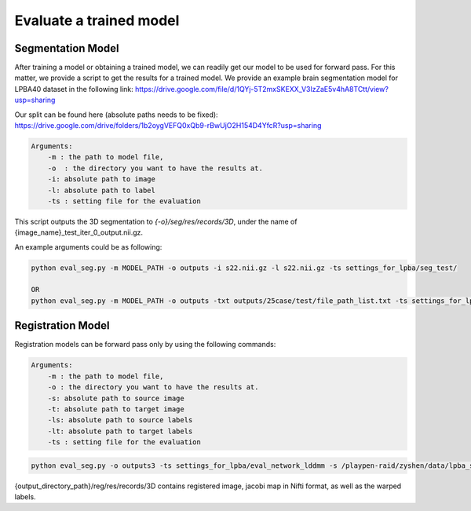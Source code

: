 Evaluate a trained model
========================================

.. _get_results:

Segmentation Model
#########

After training a model or obtaining a trained model, we can readily get our model to be used for forward pass. For this matter, we provide a script to get the results for a trained model.
We provide an example brain segmentation model for LPBA40 dataset in the following link:
https://drive.google.com/file/d/1QYj-5T2mxSKEXX_V3lzZaE5v4hA8TCtt/view?usp=sharing


Our split can be found here (absolute paths needs to be fixed):
https://drive.google.com/drive/folders/1b2oygVEFQ0xQb9-rBwUjO2H154D4YfcR?usp=sharing


.. code:: shell

        Arguments:
            -m : the path to model file, 
            -o  : the directory you want to have the results at.
            -i: absolute path to image
            -l: absolute path to label
            -ts : setting file for the evaluation
            

This script outputs the 3D segmentation to `{-o}/seg/res/records/3D`, under the name of {image_name}_test_iter_0_output.nii.gz.

An example arguments could be as following:

.. code:: shell

    python eval_seg.py -m MODEL_PATH -o outputs -i s22.nii.gz -l s22.nii.gz -ts settings_for_lpba/seg_test/

    OR 
    python eval_seg.py -m MODEL_PATH -o outputs -txt outputs/25case/test/file_path_list.txt -ts settings_for_lpba/seg_test/



Registration Model
#########

Registration models can be forward pass only by using the following commands:

.. code:: shell

        Arguments:
            -m : the path to model file, 
            -o : the directory you want to have the results at.
            -s: absolute path to source image
            -t: absolute path to target image
            -ls: absolute path to source labels
            -lt: absolute path to target labels
            -ts : setting file for the evaluation



.. code:: shell

    python eval_seg.py -o outputs3 -ts settings_for_lpba/eval_network_lddmm -s /playpen-raid/zyshen/data/lpba_seg_resize/resized_img/s12.nii.gz -t /playpen-raid/zyshen/data/lpba_seg_resize/resized_img/s1.nii.gz -ls /playpen-raid/zyshen/data/lpba_seg_resize/label_filtered/s12.nii.gz -lt /playpen-raid/zyshen/data/lpba_seg_resize/label_filtered/s11.nii.gz  -m outputs/pairwise/lddmm_test3/checkpoints/epoch_590_



{output_directory_path}/reg/res/records/3D contains registered image, jacobi map in Nifti format, as well as the warped labels.
